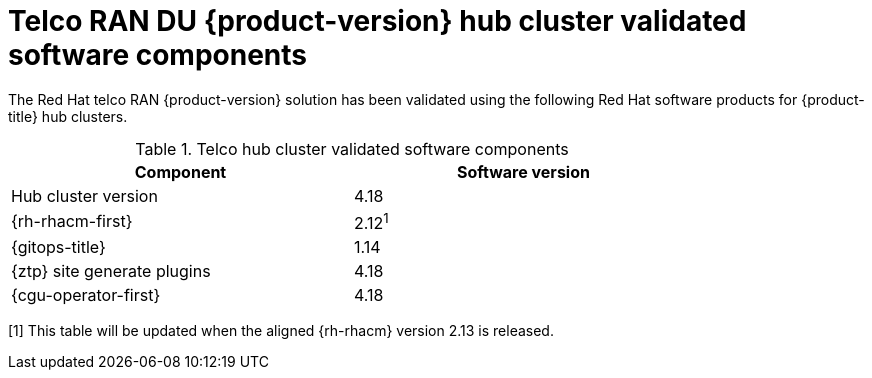 // Module included in the following assemblies:
//
// * scalability_and_performance/telco_ran_du_ref_design_specs/telco-ran-du-rds.adoc

:_mod-docs-content-type: REFERENCE
[id="ztp-telco-hub-cluster-software-versions_{context}"]
= Telco RAN DU {product-version} hub cluster validated software components

The Red Hat telco RAN {product-version} solution has been validated using the following Red Hat software products for {product-title} hub clusters.

.Telco hub cluster validated software components
[cols=2*, width="80%", options="header"]
|====
|Component
|Software version

|Hub cluster version
|4.18

|{rh-rhacm-first}
|2.12^1^

|{gitops-title}
|1.14

|{ztp} site generate plugins
|4.18

|{cgu-operator-first}
|4.18
|====
[1] This table will be updated when the aligned {rh-rhacm} version 2.13 is released.
